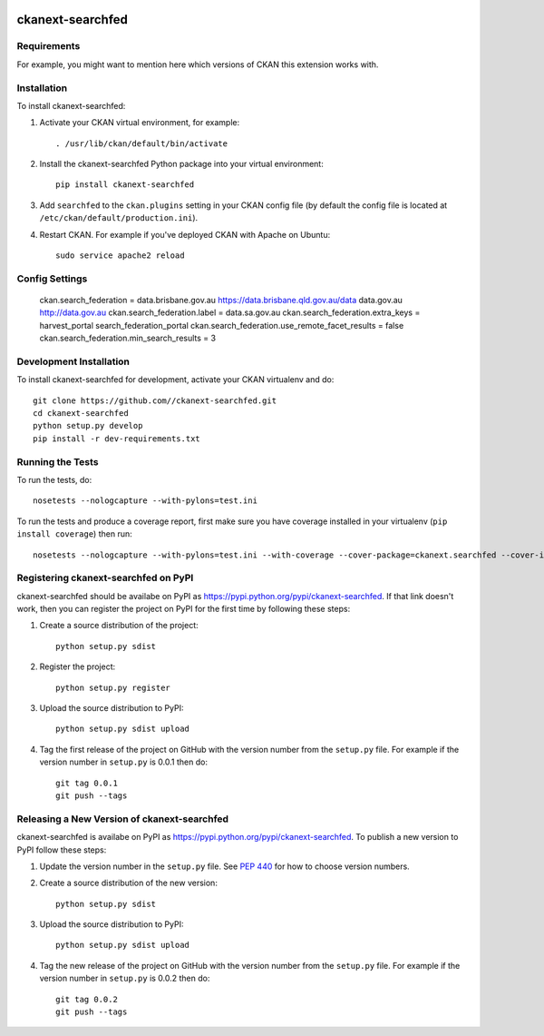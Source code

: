 .. You should enable this project on travis-ci.org and coveralls.io to make
   these badges work. The necessary Travis and Coverage config files have been
   generated for you.

.. image:: https://travis-ci.org//ckanext-searchfed.svg?branch=master
    :target: https://travis-ci.org//ckanext-searchfed

.. image:: https://coveralls.io/repos//ckanext-searchfed/badge.svg
  :target: https://coveralls.io/r//ckanext-searchfed

.. image:: https://pypip.in/download/ckanext-searchfed/badge.svg
    :target: https://pypi.python.org/pypi//ckanext-searchfed/
    :alt: Downloads

.. image:: https://pypip.in/version/ckanext-searchfed/badge.svg
    :target: https://pypi.python.org/pypi/ckanext-searchfed/
    :alt: Latest Version

.. image:: https://pypip.in/py_versions/ckanext-searchfed/badge.svg
    :target: https://pypi.python.org/pypi/ckanext-searchfed/
    :alt: Supported Python versions

.. image:: https://pypip.in/status/ckanext-searchfed/badge.svg
    :target: https://pypi.python.org/pypi/ckanext-searchfed/
    :alt: Development Status

.. image:: https://pypip.in/license/ckanext-searchfed/badge.svg
    :target: https://pypi.python.org/pypi/ckanext-searchfed/
    :alt: License

=============
ckanext-searchfed
=============

.. Put a description of your extension here:
   What does it do? What features does it have?
   Consider including some screenshots or embedding a video!


------------
Requirements
------------

For example, you might want to mention here which versions of CKAN this
extension works with.


------------
Installation
------------

.. Add any additional install steps to the list below.
   For example installing any non-Python dependencies or adding any required
   config settings.

To install ckanext-searchfed:

1. Activate your CKAN virtual environment, for example::

     . /usr/lib/ckan/default/bin/activate

2. Install the ckanext-searchfed Python package into your virtual environment::

     pip install ckanext-searchfed

3. Add ``searchfed`` to the ``ckan.plugins`` setting in your CKAN
   config file (by default the config file is located at
   ``/etc/ckan/default/production.ini``).

4. Restart CKAN. For example if you've deployed CKAN with Apache on Ubuntu::

     sudo service apache2 reload


---------------
Config Settings
---------------

    ckan.search_federation = data.brisbane.gov.au https://data.brisbane.qld.gov.au/data data.gov.au http://data.gov.au
    ckan.search_federation.label = data.sa.gov.au
    ckan.search_federation.extra_keys = harvest_portal search_federation_portal
    ckan.search_federation.use_remote_facet_results = false
    ckan.search_federation.min_search_results = 3


------------------------
Development Installation
------------------------

To install ckanext-searchfed for development, activate your CKAN virtualenv and
do::

    git clone https://github.com//ckanext-searchfed.git
    cd ckanext-searchfed
    python setup.py develop
    pip install -r dev-requirements.txt


-----------------
Running the Tests
-----------------

To run the tests, do::

    nosetests --nologcapture --with-pylons=test.ini

To run the tests and produce a coverage report, first make sure you have
coverage installed in your virtualenv (``pip install coverage``) then run::

    nosetests --nologcapture --with-pylons=test.ini --with-coverage --cover-package=ckanext.searchfed --cover-inclusive --cover-erase --cover-tests


---------------------------------
Registering ckanext-searchfed on PyPI
---------------------------------

ckanext-searchfed should be availabe on PyPI as
https://pypi.python.org/pypi/ckanext-searchfed. If that link doesn't work, then
you can register the project on PyPI for the first time by following these
steps:

1. Create a source distribution of the project::

     python setup.py sdist

2. Register the project::

     python setup.py register

3. Upload the source distribution to PyPI::

     python setup.py sdist upload

4. Tag the first release of the project on GitHub with the version number from
   the ``setup.py`` file. For example if the version number in ``setup.py`` is
   0.0.1 then do::

       git tag 0.0.1
       git push --tags


----------------------------------------
Releasing a New Version of ckanext-searchfed
----------------------------------------

ckanext-searchfed is availabe on PyPI as https://pypi.python.org/pypi/ckanext-searchfed.
To publish a new version to PyPI follow these steps:

1. Update the version number in the ``setup.py`` file.
   See `PEP 440 <http://legacy.python.org/dev/peps/pep-0440/#public-version-identifiers>`_
   for how to choose version numbers.

2. Create a source distribution of the new version::

     python setup.py sdist

3. Upload the source distribution to PyPI::

     python setup.py sdist upload

4. Tag the new release of the project on GitHub with the version number from
   the ``setup.py`` file. For example if the version number in ``setup.py`` is
   0.0.2 then do::

       git tag 0.0.2
       git push --tags
